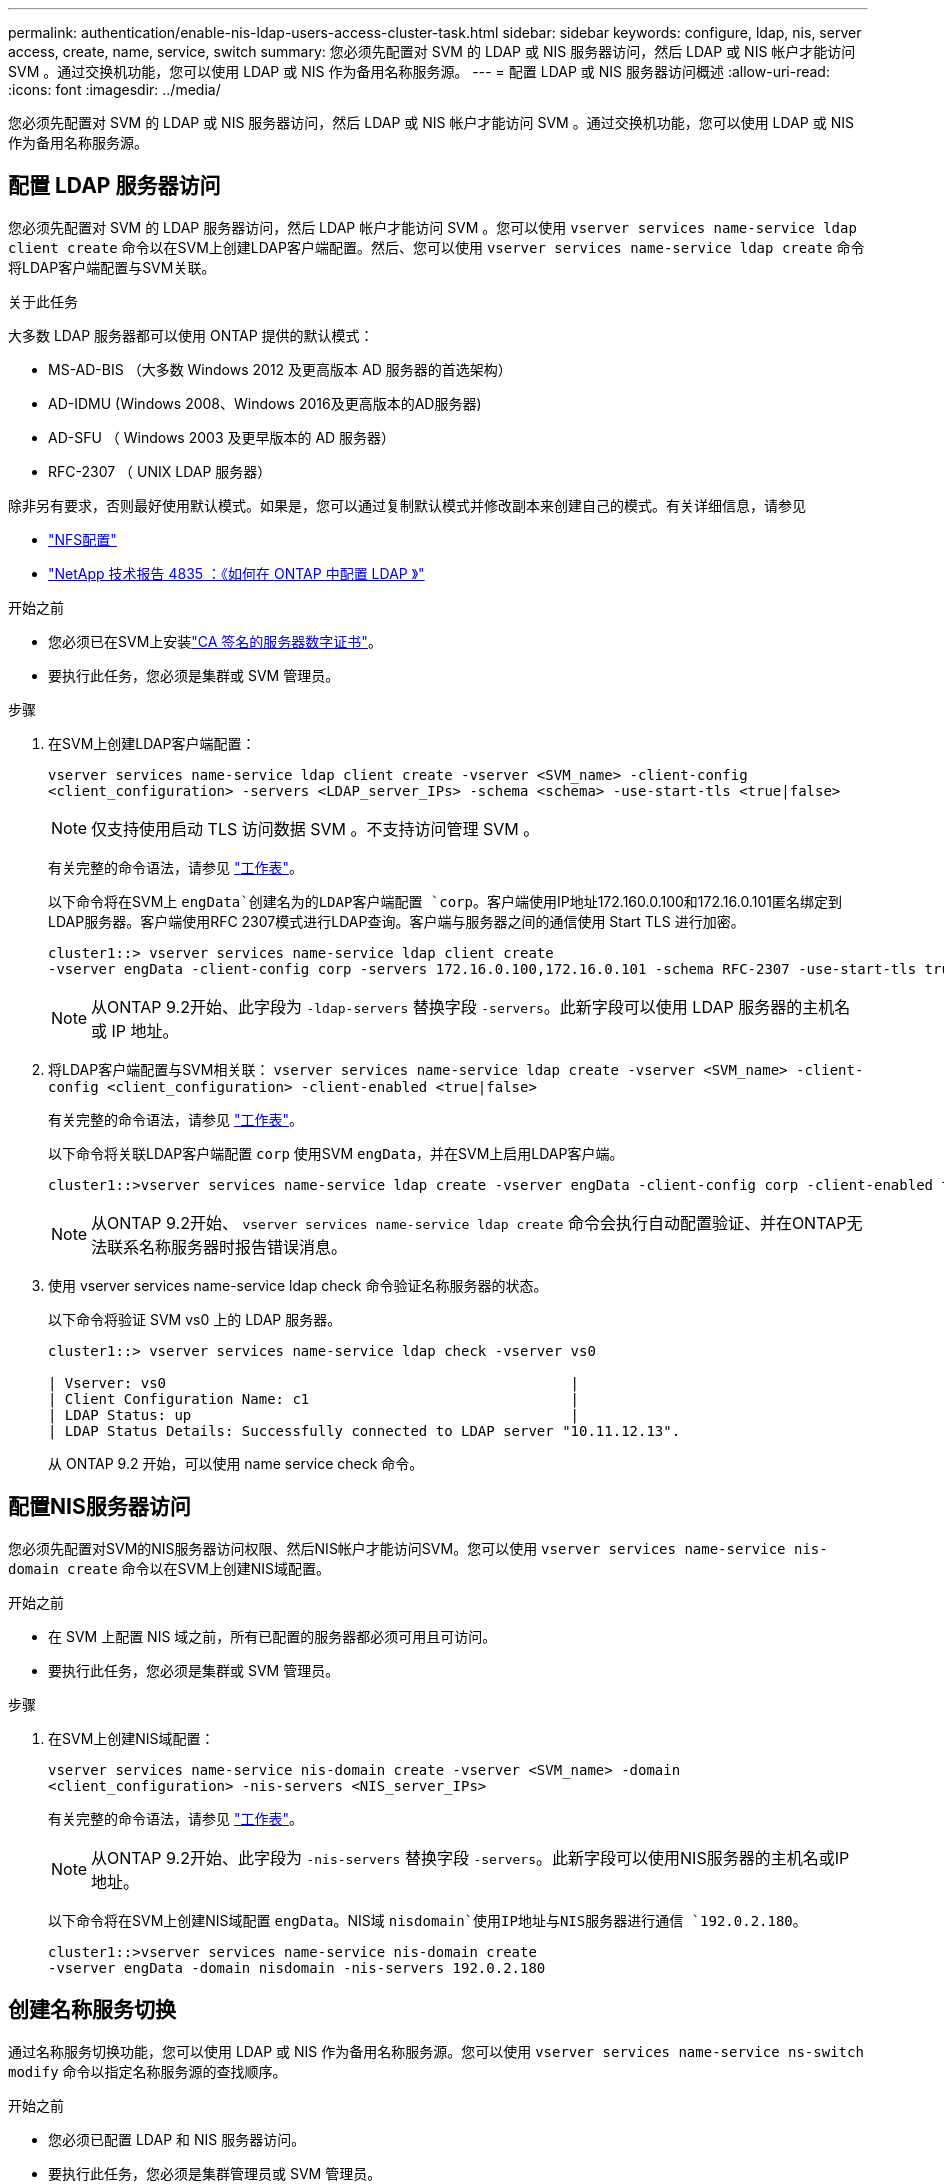 ---
permalink: authentication/enable-nis-ldap-users-access-cluster-task.html 
sidebar: sidebar 
keywords: configure, ldap, nis, server access, create, name, service, switch 
summary: 您必须先配置对 SVM 的 LDAP 或 NIS 服务器访问，然后 LDAP 或 NIS 帐户才能访问 SVM 。通过交换机功能，您可以使用 LDAP 或 NIS 作为备用名称服务源。 
---
= 配置 LDAP 或 NIS 服务器访问概述
:allow-uri-read: 
:icons: font
:imagesdir: ../media/


[role="lead"]
您必须先配置对 SVM 的 LDAP 或 NIS 服务器访问，然后 LDAP 或 NIS 帐户才能访问 SVM 。通过交换机功能，您可以使用 LDAP 或 NIS 作为备用名称服务源。



== 配置 LDAP 服务器访问

您必须先配置对 SVM 的 LDAP 服务器访问，然后 LDAP 帐户才能访问 SVM 。您可以使用 `vserver services name-service ldap client create` 命令以在SVM上创建LDAP客户端配置。然后、您可以使用 `vserver services name-service ldap create` 命令将LDAP客户端配置与SVM关联。

.关于此任务
大多数 LDAP 服务器都可以使用 ONTAP 提供的默认模式：

* MS-AD-BIS （大多数 Windows 2012 及更高版本 AD 服务器的首选架构）
* AD-IDMU (Windows 2008、Windows 2016及更高版本的AD服务器)
* AD-SFU （ Windows 2003 及更早版本的 AD 服务器）
* RFC-2307 （ UNIX LDAP 服务器）


除非另有要求，否则最好使用默认模式。如果是，您可以通过复制默认模式并修改副本来创建自己的模式。有关详细信息，请参见

* link:../nfs-config/index.html["NFS配置"]
* https://www.netapp.com/pdf.html?item=/media/19423-tr-4835.pdf["NetApp 技术报告 4835 ：《如何在 ONTAP 中配置 LDAP 》"^]


.开始之前
* 您必须已在SVM上安装link:install-server-certificate-cluster-svm-ssl-server-task.html["CA 签名的服务器数字证书"]。
* 要执行此任务，您必须是集群或 SVM 管理员。


.步骤
. 在SVM上创建LDAP客户端配置：
+
`vserver services name-service ldap client create -vserver <SVM_name> -client-config <client_configuration> -servers <LDAP_server_IPs> -schema <schema> -use-start-tls <true|false>`

+

NOTE: 仅支持使用启动 TLS 访问数据 SVM 。不支持访问管理 SVM 。

+
有关完整的命令语法，请参见 link:config-worksheets-reference.html["工作表"]。

+
以下命令将在SVM上 `engData`创建名为的LDAP客户端配置 `corp`。客户端使用IP地址172.160.0.100和172.16.0.101匿名绑定到LDAP服务器。客户端使用RFC 2307模式进行LDAP查询。客户端与服务器之间的通信使用 Start TLS 进行加密。

+
[listing]
----
cluster1::> vserver services name-service ldap client create
-vserver engData -client-config corp -servers 172.16.0.100,172.16.0.101 -schema RFC-2307 -use-start-tls true
----
+

NOTE: 从ONTAP 9.2开始、此字段为 `-ldap-servers` 替换字段 `-servers`。此新字段可以使用 LDAP 服务器的主机名或 IP 地址。

. 将LDAP客户端配置与SVM相关联： `vserver services name-service ldap create -vserver <SVM_name> -client-config <client_configuration> -client-enabled <true|false>`
+
有关完整的命令语法，请参见 link:config-worksheets-reference.html["工作表"]。

+
以下命令将关联LDAP客户端配置 `corp` 使用SVM `engData`，并在SVM上启用LDAP客户端。

+
[listing]
----
cluster1::>vserver services name-service ldap create -vserver engData -client-config corp -client-enabled true
----
+

NOTE: 从ONTAP 9.2开始、 `vserver services name-service ldap create` 命令会执行自动配置验证、并在ONTAP无法联系名称服务器时报告错误消息。

. 使用 vserver services name-service ldap check 命令验证名称服务器的状态。
+
以下命令将验证 SVM vs0 上的 LDAP 服务器。

+
[listing]
----
cluster1::> vserver services name-service ldap check -vserver vs0

| Vserver: vs0                                                |
| Client Configuration Name: c1                               |
| LDAP Status: up                                             |
| LDAP Status Details: Successfully connected to LDAP server "10.11.12.13".                                              |
----
+
从 ONTAP 9.2 开始，可以使用 name service check 命令。





== 配置NIS服务器访问

您必须先配置对SVM的NIS服务器访问权限、然后NIS帐户才能访问SVM。您可以使用 `vserver services name-service nis-domain create` 命令以在SVM上创建NIS域配置。

.开始之前
* 在 SVM 上配置 NIS 域之前，所有已配置的服务器都必须可用且可访问。
* 要执行此任务，您必须是集群或 SVM 管理员。


.步骤
. 在SVM上创建NIS域配置：
+
`vserver services name-service nis-domain create -vserver <SVM_name> -domain <client_configuration> -nis-servers <NIS_server_IPs>`

+
有关完整的命令语法，请参见 link:config-worksheets-reference.html["工作表"]。

+

NOTE: 从ONTAP 9.2开始、此字段为 `-nis-servers` 替换字段 `-servers`。此新字段可以使用NIS服务器的主机名或IP地址。

+
以下命令将在SVM上创建NIS域配置 `engData`。NIS域 `nisdomain`使用IP地址与NIS服务器进行通信 `192.0.2.180`。

+
[listing]
----
cluster1::>vserver services name-service nis-domain create
-vserver engData -domain nisdomain -nis-servers 192.0.2.180
----




== 创建名称服务切换

通过名称服务切换功能，您可以使用 LDAP 或 NIS 作为备用名称服务源。您可以使用 `vserver services name-service ns-switch modify` 命令以指定名称服务源的查找顺序。

.开始之前
* 您必须已配置 LDAP 和 NIS 服务器访问。
* 要执行此任务，您必须是集群管理员或 SVM 管理员。


.步骤
. 指定名称服务源的查找顺序：
+
`vserver services name-service ns-switch modify -vserver <SVM_name> -database <name_service_switch_database> -sources <name_service_source_order>`

+
有关完整的命令语法，请参见 link:config-worksheets-reference.html["工作表"]。

+
以下命令为SVM上的数据库 `engData`指定LDAP和NIS名称服务源的查找顺序 `passwd`。

+
[listing]
----
cluster1::>vserver services name-service ns-switch
modify -vserver engData -database passwd -source files ldap,nis
----

